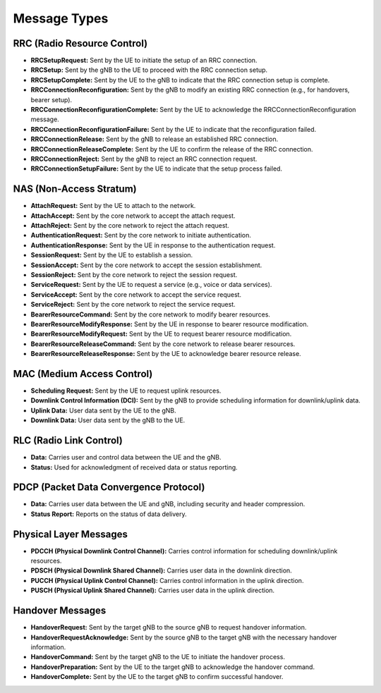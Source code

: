 Message Types
=============

RRC (Radio Resource Control)
----------------------------
- **RRCSetupRequest:** Sent by the UE to initiate the setup of an RRC connection.
- **RRCSetup:** Sent by the gNB to the UE to proceed with the RRC connection setup.
- **RRCSetupComplete:** Sent by the UE to the gNB to indicate that the RRC connection setup is complete.
- **RRCConnectionReconfiguration:** Sent by the gNB to modify an existing RRC connection (e.g., for handovers, bearer setup).
- **RRCConnectionReconfigurationComplete:** Sent by the UE to acknowledge the RRCConnectionReconfiguration message.
- **RRCConnectionReconfigurationFailure:** Sent by the UE to indicate that the reconfiguration failed.
- **RRCConnectionRelease:** Sent by the gNB to release an established RRC connection.
- **RRCConnectionReleaseComplete:** Sent by the UE to confirm the release of the RRC connection.
- **RRCConnectionReject:** Sent by the gNB to reject an RRC connection request.
- **RRCConnectionSetupFailure:** Sent by the UE to indicate that the setup process failed.

NAS (Non-Access Stratum)
------------------------
- **AttachRequest:** Sent by the UE to attach to the network.
- **AttachAccept:** Sent by the core network to accept the attach request.
- **AttachReject:** Sent by the core network to reject the attach request.
- **AuthenticationRequest:** Sent by the core network to initiate authentication.
- **AuthenticationResponse:** Sent by the UE in response to the authentication request.
- **SessionRequest:** Sent by the UE to establish a session.
- **SessionAccept:** Sent by the core network to accept the session establishment.
- **SessionReject:** Sent by the core network to reject the session request.
- **ServiceRequest:** Sent by the UE to request a service (e.g., voice or data services).
- **ServiceAccept:** Sent by the core network to accept the service request.
- **ServiceReject:** Sent by the core network to reject the service request.
- **BearerResourceCommand:** Sent by the core network to modify bearer resources.
- **BearerResourceModifyResponse:** Sent by the UE in response to bearer resource modification.
- **BearerResourceModifyRequest:** Sent by the UE to request bearer resource modification.
- **BearerResourceReleaseCommand:** Sent by the core network to release bearer resources.
- **BearerResourceReleaseResponse:** Sent by the UE to acknowledge bearer resource release.

MAC (Medium Access Control)
---------------------------
- **Scheduling Request:** Sent by the UE to request uplink resources.
- **Downlink Control Information (DCI):** Sent by the gNB to provide scheduling information for downlink/uplink data.
- **Uplink Data:** User data sent by the UE to the gNB.
- **Downlink Data:** User data sent by the gNB to the UE.

RLC (Radio Link Control)
------------------------
- **Data:** Carries user and control data between the UE and the gNB.
- **Status:** Used for acknowledgment of received data or status reporting.

PDCP (Packet Data Convergence Protocol)
---------------------------------------
- **Data:** Carries user data between the UE and gNB, including security and header compression.
- **Status Report:** Reports on the status of data delivery.

Physical Layer Messages
-----------------------
- **PDCCH (Physical Downlink Control Channel):** Carries control information for scheduling downlink/uplink resources.
- **PDSCH (Physical Downlink Shared Channel):** Carries user data in the downlink direction.
- **PUCCH (Physical Uplink Control Channel):** Carries control information in the uplink direction.
- **PUSCH (Physical Uplink Shared Channel):** Carries user data in the uplink direction.

Handover Messages
-----------------
- **HandoverRequest:** Sent by the target gNB to the source gNB to request handover information.
- **HandoverRequestAcknowledge:** Sent by the source gNB to the target gNB with the necessary handover information.
- **HandoverCommand:** Sent by the target gNB to the UE to initiate the handover process.
- **HandoverPreparation:** Sent by the UE to the target gNB to acknowledge the handover command.
- **HandoverComplete:** Sent by the UE to the target gNB to confirm successful handover.
